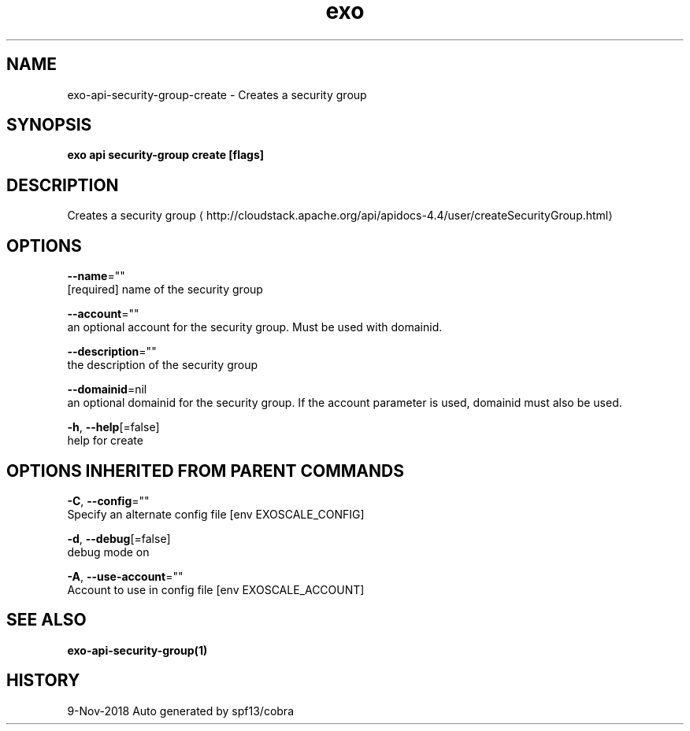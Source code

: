 .TH "exo" "1" "Nov 2018" "Auto generated by spf13/cobra" "" 
.nh
.ad l


.SH NAME
.PP
exo\-api\-security\-group\-create \- Creates a security group


.SH SYNOPSIS
.PP
\fBexo api security\-group create [flags]\fP


.SH DESCRIPTION
.PP
Creates a security group 
\[la]http://cloudstack.apache.org/api/apidocs-4.4/user/createSecurityGroup.html\[ra]


.SH OPTIONS
.PP
\fB\-\-name\fP=""
    [required] name of the security group

.PP
\fB\-\-account\fP=""
    an optional account for the security group. Must be used with domainid.

.PP
\fB\-\-description\fP=""
    the description of the security group

.PP
\fB\-\-domainid\fP=nil
    an optional domainid for the security group. If the account parameter is used, domainid must also be used.

.PP
\fB\-h\fP, \fB\-\-help\fP[=false]
    help for create


.SH OPTIONS INHERITED FROM PARENT COMMANDS
.PP
\fB\-C\fP, \fB\-\-config\fP=""
    Specify an alternate config file [env EXOSCALE\_CONFIG]

.PP
\fB\-d\fP, \fB\-\-debug\fP[=false]
    debug mode on

.PP
\fB\-A\fP, \fB\-\-use\-account\fP=""
    Account to use in config file [env EXOSCALE\_ACCOUNT]


.SH SEE ALSO
.PP
\fBexo\-api\-security\-group(1)\fP


.SH HISTORY
.PP
9\-Nov\-2018 Auto generated by spf13/cobra
